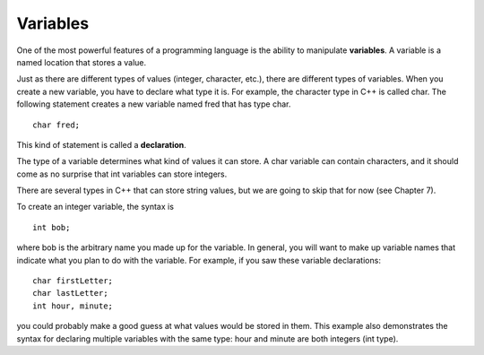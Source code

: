 Variables
---------

One of the most powerful features of a programming language is the
ability to manipulate **variables**. A variable is a named location that
stores a value.

Just as there are different types of values (integer, character, etc.),
there are different types of variables. When you create a new variable,
you have to declare what type it is. For example, the character type in
C++ is called char. The following statement creates a new variable named
fred that has type char.

::

        char fred;

This kind of statement is called a **declaration**.

The type of a variable determines what kind of values it can store. A
char variable can contain characters, and it should come as no surprise
that int variables can store integers.

There are several types in C++ that can store string values, but we are
going to skip that for now (see Chapter 7).

To create an integer variable, the syntax is

::

      int bob;

where bob is the arbitrary name you made up for the variable. In
general, you will want to make up variable names that indicate what you
plan to do with the variable. For example, if you saw these variable
declarations:

::

        char firstLetter;
        char lastLetter;
        int hour, minute;

you could probably make a good guess at what values would be stored in
them. This example also demonstrates the syntax for declaring multiple
variables with the same type: hour and minute are both integers (int
type).

.. mchoice:: test_question_2.3
   :practice: T
   :answer_a: storage
   :answer_b: declaration
   :answer_c: strings
   :correct: b
   :feedback_a: Try again!
   :feedback_b: Correct!
   :feedback_c: Try again!

   What is the following statement called?

   .. code-block:: cpp

    char x;


.. fillintheblank:: fill_2.3

    A statement that creates a new variable is called a...

    - :(?:d|D)(?:e|E)(?:c|C)(?:l|L)(?:a|A)(?:r|R)(?:a|A)(?:T|t)(?:i|I)(?:o|O)(?:n|N): Correct!
      :.*: Try again!

.. dragndrop:: dragndrop_two_three
    :feedback: Try again!
    :match_1:  char tree;|||'x'
    :match_2: string blue;|||"Coding is fun!"
    :match_3: int joe;|||17

    Match the variable to the kind of value it can store.

